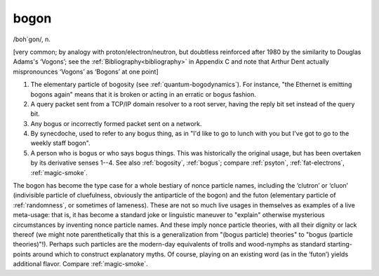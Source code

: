 .. _bogon:

============================================================
bogon
============================================================

/boh´gon/, n\.

[very common; by analogy with proton/electron/neutron, but doubtless reinforced after 1980 by the similarity to Douglas Adams's ‘Vogons’; see the :ref:`Bibliography<bibliography>` in Appendix C and note that Arthur Dent actually mispronounces ‘Vogons’ as ‘Bogons’ at one point]

1.
   The elementary particle of bogosity (see :ref:`quantum-bogodynamics`\).
   For instance, "the Ethernet is emitting bogons again" means that it is broken or acting in an erratic or bogus fashion.

2.
   A query packet sent from a TCP/IP domain resolver to a root server, having the reply bit set instead of the query bit.

3.
   Any bogus or incorrectly formed packet sent on a network.

4.
   By synecdoche, used to refer to any bogus thing, as in "I'd like to go to lunch with you but I've got to go to the weekly staff bogon".

5.
   A person who is bogus or who says bogus things.
   This was historically the original usage, but has been overtaken by its derivative senses 1--4.
   See also :ref:`bogosity`\, :ref:`bogus`\; compare :ref:`psyton`\, :ref:`fat-electrons`\, :ref:`magic-smoke`\.

The bogon has become the type case for a whole bestiary of nonce particle names, including the ‘clutron’ or ‘cluon’ (indivisible particle of cluefulness, obviously the antiparticle of the bogon) and the futon (elementary particle of :ref:`randomness`\, or sometimes of lameness).
These are not so much live usages in themselves as examples of a live meta-usage: that is, it has become a standard joke or linguistic maneuver to "explain" otherwise mysterious circumstances by inventing nonce particle names.
And these imply nonce particle theories, with all their dignity or lack thereof (we might note parenthetically that this is a generalization from "(bogus particle) theories" to "bogus (particle theories)"!).
Perhaps such particles are the modern-day equivalents of trolls and wood-nymphs as standard starting-points around which to construct explanatory myths.
Of course, playing on an existing word (as in the ‘futon’) yields additional flavor.
Compare :ref:`magic-smoke`\.

